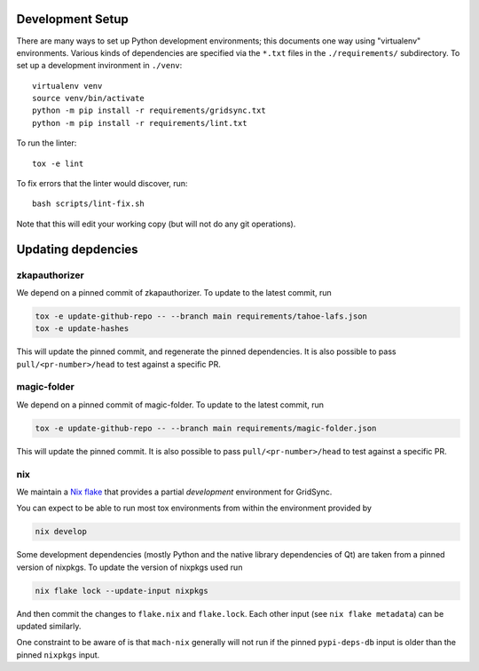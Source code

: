 
Development Setup
-----------------

There are many ways to set up Python development environments; this documents one way using "virtualenv" environments.
Various kinds of dependencies are specified via the ``*.txt`` files in the ``./requirements/`` subdirectory.
To set up a development invironment in ``./venv``::

    virtualenv venv
    source venv/bin/activate
    python -m pip install -r requirements/gridsync.txt
    python -m pip install -r requirements/lint.txt

To run the linter::

    tox -e lint

To fix errors that the linter would discover, run::

    bash scripts/lint-fix.sh

Note that this will edit your working copy (but will not do any git operations).


Updating depdencies
-------------------

zkapauthorizer
...............

We depend on a pinned commit of zkapauthorizer.
To update to the latest commit, run

.. code:: shell

   tox -e update-github-repo -- --branch main requirements/tahoe-lafs.json
   tox -e update-hashes

This will update the pinned commit, and regenerate the pinned dependencies.
It is also possible to pass ``pull/<pr-number>/head`` to test against a specific PR.

magic-folder
............

We depend on a pinned commit of magic-folder.
To update to the latest commit, run

.. code:: shell

   tox -e update-github-repo -- --branch main requirements/magic-folder.json

This will update the pinned commit.
It is also possible to pass ``pull/<pr-number>/head`` to test against a specific PR.

nix
...

We maintain a `Nix flake <https://nixos.wiki/wiki/Flakes>`_ that provides a partial *development* environment for GridSync.

You can expect to be able to run most tox environments from within the environment provided by

.. code:: shell

   nix develop

Some development dependencies
(mostly Python and the native library dependencies of Qt)
are taken from a pinned version of nixpkgs.
To update the version of nixpkgs used run

.. code:: shell

   nix flake lock --update-input nixpkgs

And then commit the changes to ``flake.nix`` and ``flake.lock``.
Each other input (see ``nix flake metadata``) can be updated similarly.

One constraint to be aware of is that ``mach-nix`` generally will not run if the pinned ``pypi-deps-db`` input is older than the pinned ``nixpkgs`` input.
